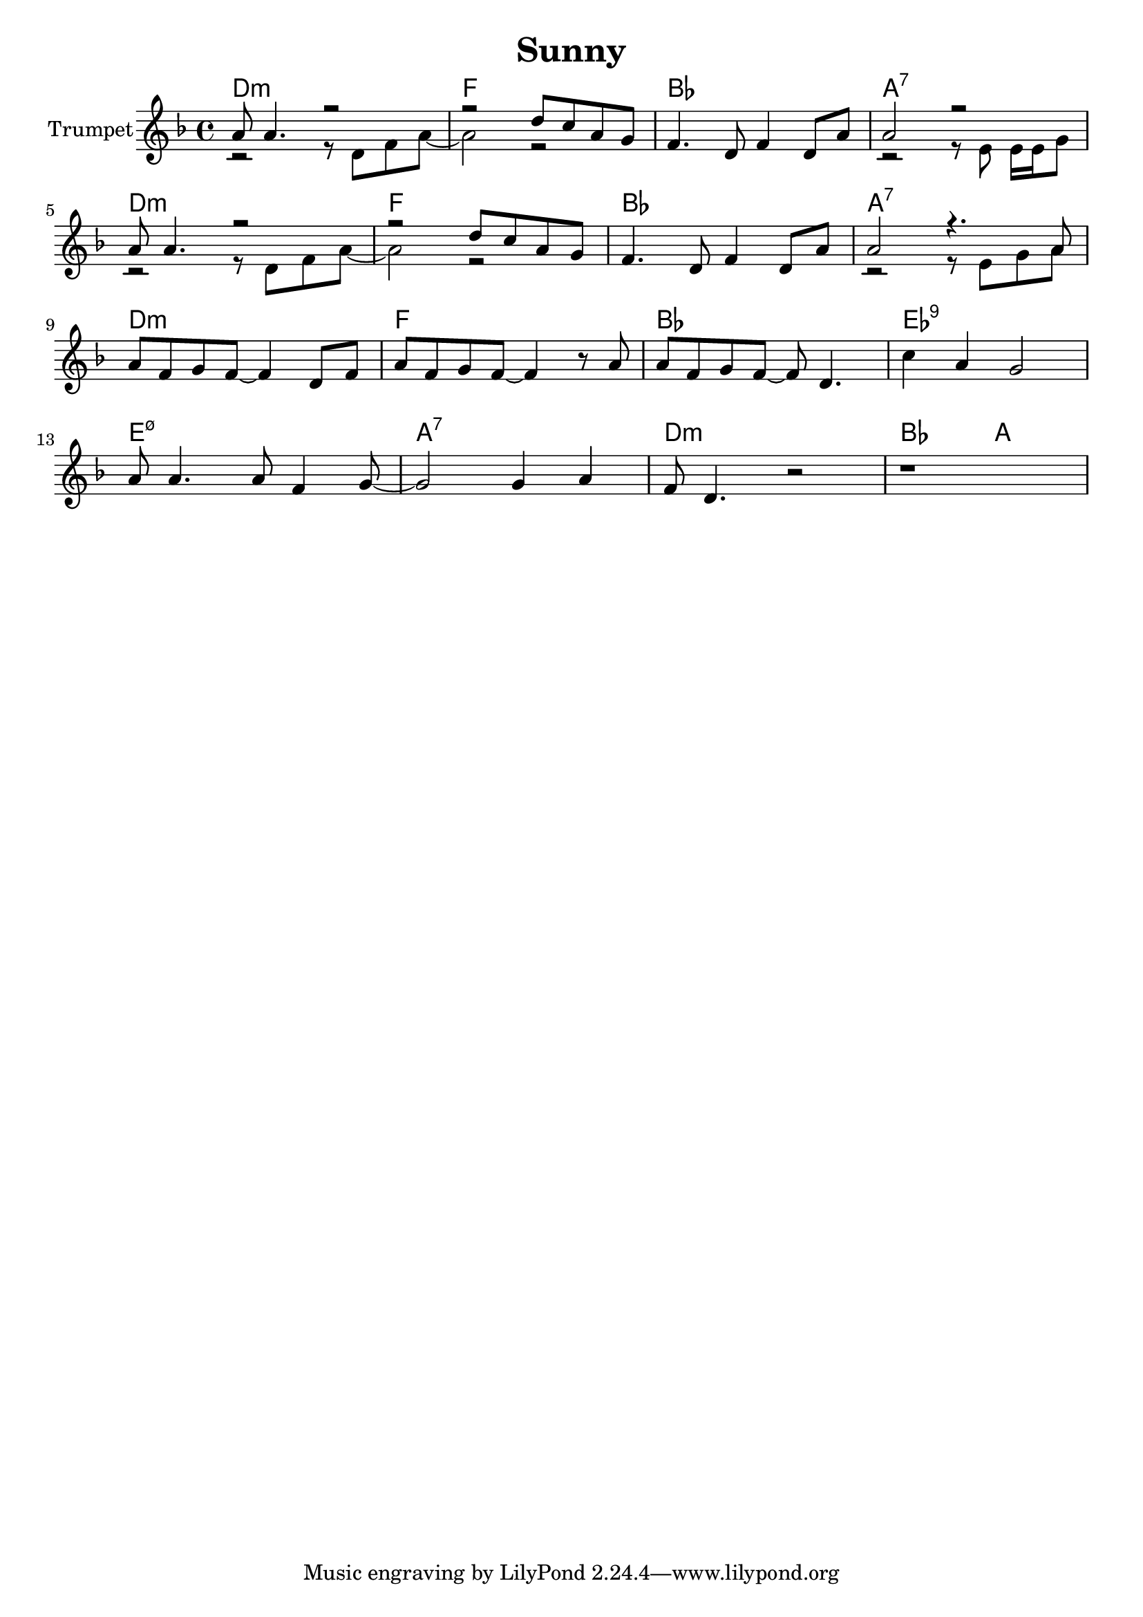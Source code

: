 \version "2.18.2"


\header{
	title="Sunny" 
}


Solo = {
	% t=01:47
	\tag #'Harmony {\chordmode{
	    c1:m | es | as | g:7 |
	    c1:m | es | as | g:7 |
	    c1:m | es | as | des:9 |
	    d1:m5-7 | g:7 | c:m | as2 g |
	}}
	\tag #'Trumpet {
		\key c \minor
		\relative c'' {
		  <<{ g8 g4. r2 | r2  c8 bes g f }\\{ r2 r8 c8 es g8~ | g2 r2 }>>|
		  es4. c8 es4 c8 g' | 
		  <<{g2 r2}\\{r2 r8 d d16 d f8}>>
		  | \break
		}
		\relative c'' {
		  <<{ g8 g4. r2 | r2  c8 bes g f }\\{ r2 r8 c8 es g8~ | g2 r2 }>>|
		  | es4. c8 es4 c8 g' | 
		  <<{g2 r4. g8}\\{r2 r8 d f g}>> | \break
		}
		\relative c'' {g8 es f es~es4 c8 es| g8 es f es~es4  r8 g | g8 es f es~es c4. | bes'4 g f2 | \break}
		\relative c'' {g8 g4. g8 es4 f8~| f2 f4 g | es8 c4. r2 | r1 |}
	}
}

Music = {
	\Solo \break
}

<<
	\new ChordNames{
		\transpose bes c { \keepWithTag #'Harmony \Music}
	}
	\new Staff{
		\set Staff.instrumentName = "Trumpet" \time 4/4
		\clef treble
		\transpose bes c' {
		  \keepWithTag #'Trumpet \Music
		}
	}
>>






